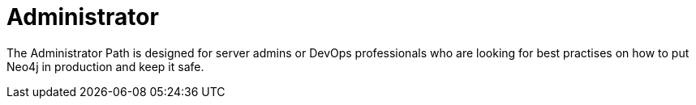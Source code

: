 = Administrator
:parent: paths
:caption: Learn everything you need to know to run Neo4j in production

The Administrator Path is designed for server admins or DevOps professionals who are looking for best practises on how to put Neo4j in production and keep it safe.